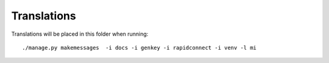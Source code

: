 Translations
============

Translations will be placed in this folder when running::

    ./manage.py makemessages  -i docs -i genkey -i rapidconnect -i venv -l mi
